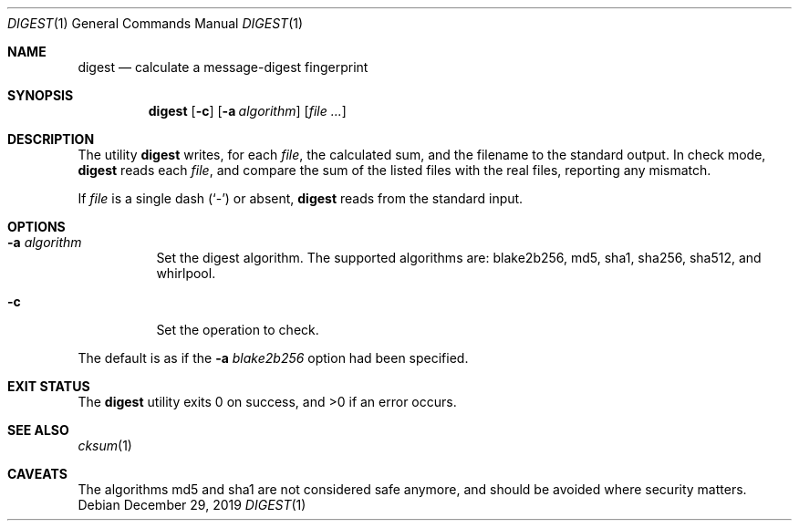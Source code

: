 .Dd $Mdocdate: December 29 2019 $
.Dt DIGEST 1
.Os
.Sh NAME
.Nm digest
.Nd calculate a message-digest fingerprint
.Sh SYNOPSIS
.Nm
.Op Fl c
.Op Fl a Ar algorithm
.Op Ar file ...
.Sh DESCRIPTION
The utility
.Nm
writes, for each
.Ar file ,
the calculated sum, and the filename to the standard output. In check mode,
.Nm
reads each
.Ar file ,
and compare the sum of the listed files with the real files,
reporting any mismatch.
.Pp
If
.Ar file
is a single dash
.Pq Sq \&-
or absent,
.Nm
reads from the standard input.
.Sh OPTIONS
.Bl -tag -width Ds
.It Fl a Ar algorithm
Set the digest algorithm. The supported algorithms are:
blake2b256, md5, sha1, sha256, sha512, and whirlpool.
.It Fl c
Set the operation to check.
.El
.Pp
The default is as if the
.Fl a Ar blake2b256
option had been specified.
.Sh EXIT STATUS
.Ex -std
.Sh SEE ALSO
.Xr cksum 1
.Sh CAVEATS
The algorithms md5 and sha1 are not considered safe anymore,
and should be avoided where security matters.

